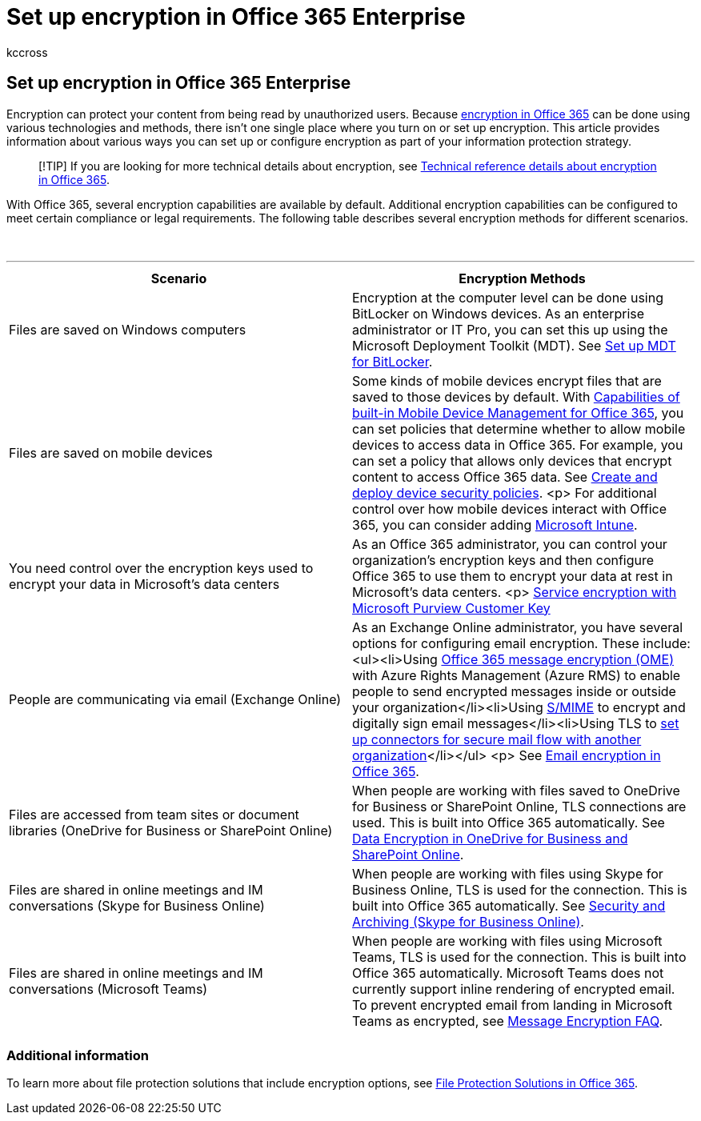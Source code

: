 = Set up encryption in Office 365 Enterprise
:audience: Admin
:author: kccross
:description: With Office 365, some encryption capabilities are turned on by default; other capabilities can be configured to meet certain compliance or legal requirements.
:f1.keywords: ["NOCSH"]
:manager: laurawi
:ms.assetid: e86fc991-0161-4f01-9c1c-d25e87733d06
:ms.author: krowley
:ms.date: 4/2/2018
:ms.localizationpriority: medium
:ms.service: O365-seccomp
:ms.topic: landing-page
:search.appverid: ["MET150", "MOE150"]

== Set up encryption in Office 365 Enterprise

Encryption can protect your content from being read by unauthorized users.
Because xref:encryption.adoc[encryption in Office 365] can be done using various technologies and methods, there isn't one single place where you turn on or set up encryption.
This article provides information about various ways you can set up or configure encryption as part of your information protection strategy.

____
[!TIP] If you are looking for more technical details about encryption, see xref:technical-reference-details-about-encryption.adoc[Technical reference details about encryption in Office 365].
____

With Office 365, several encryption capabilities are available by default.
Additional encryption capabilities can be configured to meet certain compliance or legal requirements.
The following table describes several encryption methods for different scenarios.

{blank} +

'''

|===
| Scenario | Encryption Methods

| Files are saved on Windows computers
| Encryption at the computer level can be done using BitLocker on Windows devices.
As an enterprise administrator or IT Pro, you can set this up using the Microsoft Deployment Toolkit (MDT).
See link:/windows/deployment/deploy-windows-mdt/set-up-mdt-for-bitlocker[Set up MDT for BitLocker].

| Files are saved on mobile devices
| Some kinds of mobile devices encrypt files that are saved to those devices by default.
With https://support.microsoft.com/office/capabilities-of-built-in-mobile-device-management-for-microsoft-365-a1da44e5-7475-4992-be91-9ccec25905b0[Capabilities of built-in Mobile Device Management for Office 365], you can set policies that determine whether to allow mobile devices to access data in Office 365.
For example, you can set a policy that allows only devices that encrypt content to access Office 365 data.
See https://support.microsoft.com/office/create-and-deploy-device-security-policies-d310f556-8bfb-497b-9bd7-fe3c36ea2fd6[Create and deploy device security policies].
<p> For additional control over how mobile devices interact with Office 365, you can consider adding link:/mem/intune/fundamentals/setup-steps[Microsoft Intune].

| You need control over the encryption keys used to encrypt your data in Microsoft's data centers
| As an Office 365 administrator, you can control your organization's encryption keys and then configure Office 365 to use them to encrypt your data at rest in Microsoft's data centers.
<p> xref:customer-key-overview.adoc[Service encryption with Microsoft Purview Customer Key]

| People are communicating via email (Exchange Online)
| As an Exchange Online administrator, you have several options for configuring email encryption.
These include: <ul><li>Using xref:set-up-new-message-encryption-capabilities.adoc[Office 365 message encryption (OME)] with Azure Rights Management (Azure RMS) to enable people to send encrypted messages inside or outside your organization</li><li>Using link:/exchange/security-and-compliance/smime-exo/smime-exo[S/MIME] to encrypt and digitally sign email messages</li><li>Using TLS to link:/exchange/mail-flow-best-practices/use-connectors-to-configure-mail-flow/set-up-connectors-for-secure-mail-flow-with-a-partner[set up connectors for secure mail flow with another organization]</li></ul> <p> See xref:./email-encryption.adoc[Email encryption in Office 365].

| Files are accessed from team sites or document libraries (OneDrive for Business or SharePoint Online)
| When people are working with files saved to OneDrive for Business or SharePoint Online, TLS connections are used.
This is built into Office 365 automatically.
See xref:./data-encryption-in-odb-and-spo.adoc[Data Encryption in OneDrive for Business and SharePoint Online].

| Files are shared in online meetings and IM conversations (Skype for Business Online)
| When people are working with files using Skype for Business Online, TLS is used for the connection.
This is built into Office 365 automatically.
See link:/office365/servicedescriptions/skype-for-business-online-service-description/skype-for-business-online-features[Security and Archiving (Skype for Business Online)].

| Files are shared in online meetings and IM conversations (Microsoft Teams)
| When people are working with files using Microsoft Teams, TLS is used for the connection.
This is built into Office 365 automatically.
Microsoft Teams does not currently support inline rendering of encrypted email.
To prevent encrypted email from landing in Microsoft Teams as encrypted, see link:./ome-faq.yml#can-i-automatically-remove-encryption-on-incoming-and-outgoing-mail-[Message Encryption FAQ].

|
|
|===

=== Additional information

To learn more about file protection solutions that include encryption options, see https://www.microsoft.com/download/details.aspx?id=55523[File Protection Solutions in Office 365].
